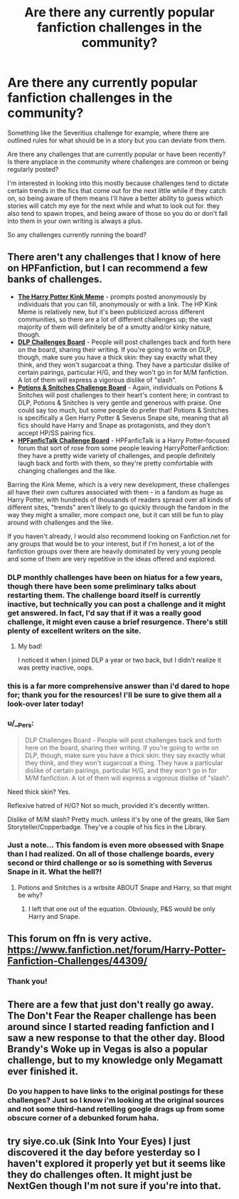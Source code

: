 #+TITLE: Are there any currently popular fanfiction challenges in the community?

* Are there any currently popular fanfiction challenges in the community?
:PROPERTIES:
:Author: NeonicBeast
:Score: 14
:DateUnix: 1507045477.0
:DateShort: 2017-Oct-03
:FlairText: Request
:END:
Something like the Severitius challenge for example, where there are outlined rules for what should be in a story but you can deviate from them.

Are there any challenges that are currently popular or have been recently? Is there anyplace in the community where challenges are common or being regularly posted?

I'm interested in looking into this mostly because challenges tend to dictate certain trends in the fics that come out for the next little while if they catch on, so being aware of them means I'll have a better ability to guess which stories will catch my eye for the next while and what to look out for. they also tend to spawn tropes, and being aware of those so you do or don't fall into them in your own writing is always a plus.

So any challenges currently running the board?


** There aren't any challenges that I know of here on HPFanfiction, but I can recommend a few banks of challenges.

- [[https://hpkinkmeme.dreamwidth.org][*The Harry Potter Kink Meme*]] - prompts posted anonymously by individuals that you can fill, anonymously or with a link. The HP Kink Meme is relatively new, but it's been publicized across different communities, so there are a lot of different challenges up; the vast majority of them will definitely be of a smutty and/or kinky nature, though.
- [[https://forums.darklordpotter.net/forums/challenges.44/][*DLP Challenges Board*]] - People will post challenges back and forth here on the board, sharing their writing. If you're going to write on DLP, though, make sure you have a thick skin: they say exactly what they think, and they won't sugarcoat a thing. They have a particular dislike of certain pairings, particular H/G, and they won't go in for M/M fanfiction. A lot of them will express a vigorous dislike of "slash".
- [[http://www.potionsandsnitches.org/fanfiction/browse.php?type=challenges][*Potions & Snitches Challenge Board*]] - Again, individuals on Potions & Snitches will post challenges to their heart's content here; in contrast to DLP, Potions & Snitches is very gentle and generous with praise. One could say too much, but some people do prefer that! Potions & Snitches is specifically a Gen Harry Potter & Severus Snape site, meaning that all fics should have Harry and Snape as protagonists, and they don't accept HP/SS pairing fics.
- [[http://hpfanfictalk.com/forum/20-story-challenges/][*HPFanficTalk Challenge Board*]] - HPFanficTalk is a Harry Potter-focused forum that sort of rose from some people leaving HarryPotterFanfiction: they have a pretty wide variety of challenges, and people definitely laugh back and forth with them, so they're pretty comfortable with changing challenges and the like.

Barring the Kink Meme, which is a very new development, these challenges all have their own cultures associated with them - in a fandom as huge as Harry Potter, with hundreds of thousands of readers spread over all kinds of different sites, "trends" aren't likely to go quickly through the fandom in the way they might a smaller, more compact one, but it can still be fun to play around with challenges and the like.

If you haven't already, I would also recommend looking on Fanfiction.net for any groups that would be to your interest, but if I'm honest, a lot of the fanfiction groups over there are heavily dominated by very young people and some of them are very repetitive in the ideas offered and explored.
:PROPERTIES:
:Score: 8
:DateUnix: 1507047078.0
:DateShort: 2017-Oct-03
:END:

*** DLP monthly challenges have been on hiatus for a few years, though there have been some preliminary talks about restarting them. The challenge board itself is currently inactive, but technically you can post a challenge and it might get answered. In fact, I'd say that if it was a really good challenge, it might even cause a brief resurgence. There's still plenty of excellent writers on the site.
:PROPERTIES:
:Author: Lord_Anarchy
:Score: 6
:DateUnix: 1507051330.0
:DateShort: 2017-Oct-03
:END:

**** My bad!

I noticed it when I joined DLP a year or two back, but I didn't realize it was pretty inactive, oops.
:PROPERTIES:
:Score: 1
:DateUnix: 1507055969.0
:DateShort: 2017-Oct-03
:END:


*** this is a far more comprehensive answer than i'd dared to hope for; thank you for the resources! I'll be sure to give them all a look-over later today!
:PROPERTIES:
:Author: NeonicBeast
:Score: 3
:DateUnix: 1507051835.0
:DateShort: 2017-Oct-03
:END:


*** u/__Pers:
#+begin_quote
  DLP Challenges Board - People will post challenges back and forth here on the board, sharing their writing. If you're going to write on DLP, though, make sure you have a thick skin: they say exactly what they think, and they won't sugarcoat a thing. They have a particular dislike of certain pairings, particular H/G, and they won't go in for M/M fanfiction. A lot of them will express a vigorous dislike of "slash".
#+end_quote

Need thick skin? Yes.

Reflexive hatred of H/G? Not so much, provided it's decently written.

Dislike of M/M slash? Pretty much. unless it's by one of the greats, like Sam Storyteller/Copperbadge. They've a couple of his fics in the Library.
:PROPERTIES:
:Author: __Pers
:Score: 4
:DateUnix: 1507063367.0
:DateShort: 2017-Oct-04
:END:


*** Just a note... This fandom is even more obsessed with Snape than I had realized. On all of those challenge boards, every second or third challenge or so is something with Severus Snape in it. What the hell?!
:PROPERTIES:
:Author: UndeadBBQ
:Score: 1
:DateUnix: 1507051677.0
:DateShort: 2017-Oct-03
:END:

**** Potions and Snitches is a wrbsite ABOUT Snape and Harry, so that might be why?
:PROPERTIES:
:Score: 5
:DateUnix: 1507053336.0
:DateShort: 2017-Oct-03
:END:

***** I left that one out of the equation. Obviously, P&S would be only Harry and Snape.
:PROPERTIES:
:Author: UndeadBBQ
:Score: 2
:DateUnix: 1507053629.0
:DateShort: 2017-Oct-03
:END:


** This forum on ffn is very active. [[https://www.fanfiction.net/forum/Harry-Potter-Fanfiction-Challenges/44309/]]
:PROPERTIES:
:Author: booksandpots
:Score: 2
:DateUnix: 1507048918.0
:DateShort: 2017-Oct-03
:END:

*** Thank you!
:PROPERTIES:
:Author: NeonicBeast
:Score: 1
:DateUnix: 1507051797.0
:DateShort: 2017-Oct-03
:END:


** There are a few that just don't really go away. The Don't Fear the Reaper challenge has been around since I started reading fanfiction and I saw a new response to that the other day. Blood Brandy's Woke up in Vegas is also a popular challenge, but to my knowledge only Megamatt ever finished it.
:PROPERTIES:
:Author: DingoJellybean
:Score: 2
:DateUnix: 1507047720.0
:DateShort: 2017-Oct-03
:END:

*** Do you happen to have links to the original postings for these challenges? Just so I know i'm looking at the original sources and not some third-hand retelling google drags up from some obscure corner of a debunked forum haha.
:PROPERTIES:
:Author: NeonicBeast
:Score: 2
:DateUnix: 1507051787.0
:DateShort: 2017-Oct-03
:END:


** try siye.co.uk (Sink Into Your Eyes) I just discovered it the day before yesterday so I haven't explored it properly yet but it seems like they do challenges often. It might just be NextGen though I'm not sure if you're into that.
:PROPERTIES:
:Author: avengedobby
:Score: 1
:DateUnix: 1507123419.0
:DateShort: 2017-Oct-04
:END:
